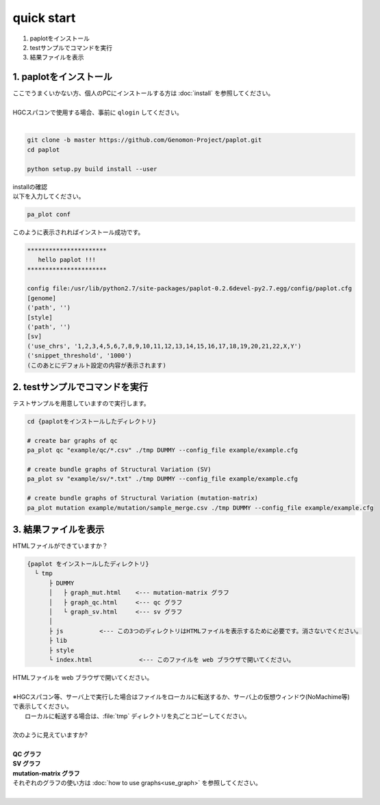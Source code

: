 *****************
quick start
*****************

#. paplotをインストール
#. testサンプルでコマンドを実行
#. 結果ファイルを表示

1. paplotをインストール
---------------------------

| ここでうまくいかない方、個人のPCにインストールする方は :doc:`install` を参照してください。
|
| HGCスパコンで使用する場合、事前に ``qlogin`` してください。
|

.. code-block:: bash

  git clone -b master https://github.com/Genomon-Project/paplot.git
  cd paplot
  
  python setup.py build install --user

| installの確認
| 以下を入力してください。

.. code-block:: bash

  pa_plot conf

| このように表示されればインストール成功です。

.. code-block:: bash

  **********************
     hello paplot !!!
  **********************
  
  config file:/usr/lib/python2.7/site-packages/paplot-0.2.6devel-py2.7.egg/config/paplot.cfg
  [genome]
  ('path', '')
  [style]
  ('path', '')
  [sv]
  ('use_chrs', '1,2,3,4,5,6,7,8,9,10,11,12,13,14,15,16,17,18,19,20,21,22,X,Y')
  ('snippet_threshold', '1000')
  (このあとにデフォルト設定の内容が表示されます)


2. testサンプルでコマンドを実行
---------------------------------

テストサンプルを用意していますので実行します。

.. code-block:: bash

  cd {paplotをインストールしたディレクトリ}

  # create bar graphs of qc
  pa_plot qc "example/qc/*.csv" ./tmp DUMMY --config_file example/example.cfg

  # create bundle graphs of Structural Variation (SV)
  pa_plot sv "example/sv/*.txt" ./tmp DUMMY --config_file example/example.cfg

  # create bundle graphs of Structural Variation (mutation-matrix)
  pa_plot mutation example/mutation/sample_merge.csv ./tmp DUMMY --config_file example/example.cfg

3. 結果ファイルを表示
------------------------

HTMLファイルができていますか？

.. code-block:: bash

  {paplot をインストールしたディレクトリ}
    └ tmp
        ├ DUMMY
        │   ├ graph_mut.html    <--- mutation-matrix グラフ
        │   ├ graph_qc.html     <--- qc グラフ
        │   └ graph_sv.html     <--- sv グラフ
        │
        ├ js          <--- この3つのディレクトリはHTMLファイルを表示するために必要です。消さないでください。
        ├ lib
        ├ style
        └ index.html             <--- このファイルを web ブラウザで開いてください。


| HTMLファイルを web ブラウザで開いてください。
|
| ※HGCスパコン等、サーバ上で実行した場合はファイルをローカルに転送するか、サーバ上の仮想ウィンドウ(NoMachime等)で表示してください。
|   ローカルに転送する場合は、:file:`tmp` ディレクトリを丸ごとコピーしてください。
| 
| 次のように見えていますか?
| 
| **QC グラフ**

.. image:: image/qc_dummy.png
  :scale: 100%

| **SV グラフ**

.. image:: image/sv_dummy.png
  :scale: 100%

| **mutation-matrix グラフ**

.. image:: image/mut_dummy.png
  :scale: 100%

| それぞれのグラフの使い方は :doc:`how to use graphs<use_graph>` を参照してください。
|
